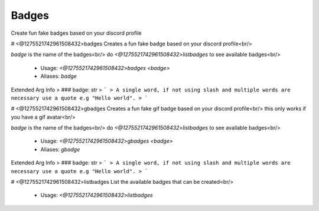 Badges
======

Create fun fake badges based on your discord profile

# <@1275521742961508432>badges
Creates a fun fake badge based on your discord profile<br/>

`badge` is the name of the badges<br/>
do `<@1275521742961508432>listbadges` to see available badges<br/>
 - Usage: `<@1275521742961508432>badges <badge>`
 - Aliases: `badge`
Extended Arg Info
> ### badge: str
> ```
> A single word, if not using slash and multiple words are necessary use a quote e.g "Hello world".
> ```


# <@1275521742961508432>gbadges
Creates a fun fake gif badge based on your discord profile<br/>
this only works if you have a gif avatar<br/>

`badge` is the name of the badges<br/>
do `<@1275521742961508432>listbadges` to see available badges<br/>
 - Usage: `<@1275521742961508432>gbadges <badge>`
 - Aliases: `gbadge`
Extended Arg Info
> ### badge: str
> ```
> A single word, if not using slash and multiple words are necessary use a quote e.g "Hello world".
> ```


# <@1275521742961508432>listbadges
List the available badges that can be created<br/>
 - Usage: `<@1275521742961508432>listbadges`


